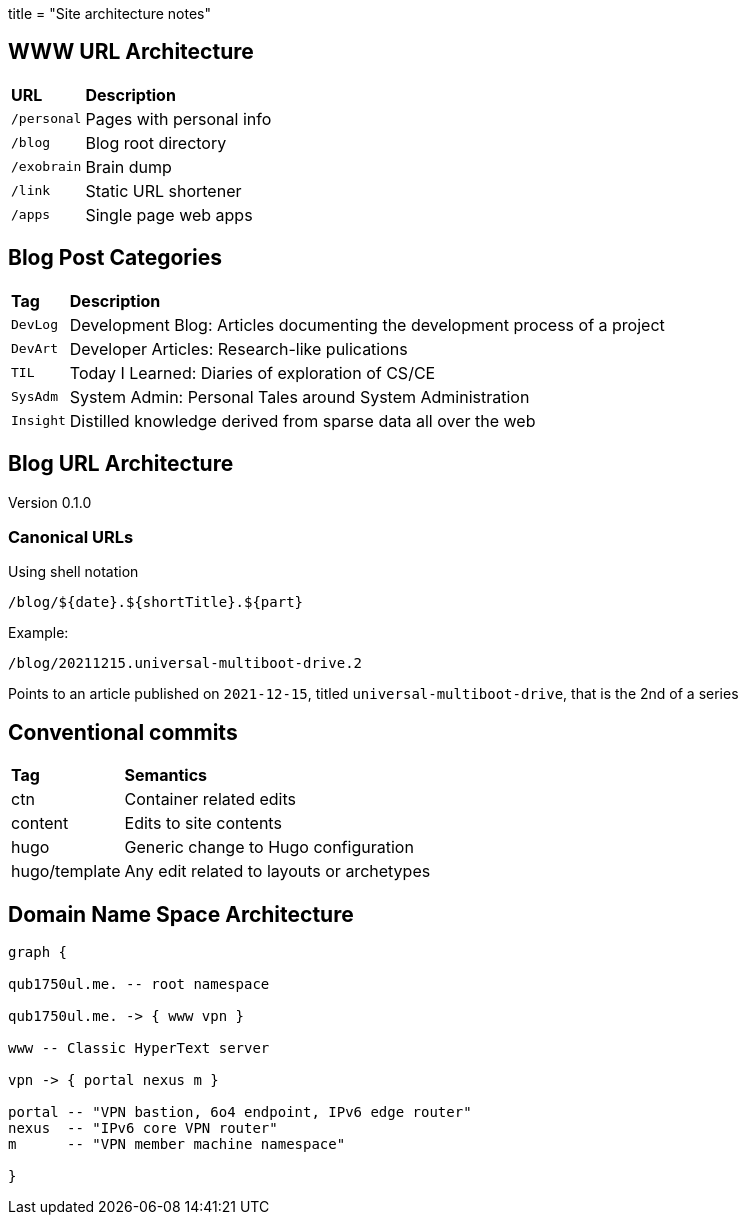 +++
title = "Site architecture notes"
+++

== WWW URL Architecture

// TODO: Convert to table

[%autowidth,cols="m,d",grid="all"]
|===
s| URL       s| Description
 | /personal  | Pages with personal info
 | /blog      | Blog root directory
 | /exobrain  | Brain dump
 | /link      | Static URL shortener
 | /apps      | Single page web apps
|===

== Blog Post Categories

[%autowidth,cols="m,d"]
|===
s| Tag     s| Description
 | DevLog   | Development Blog: Articles documenting the development process of
              a project
 | DevArt   | Developer Articles: Research-like pulications
 | TIL      | Today I Learned: Diaries of exploration of CS/CE
 | SysAdm   | System Admin: Personal Tales around System Administration
 | Insight  | Distilled knowledge derived from sparse data all over the web
|===

== Blog URL Architecture

Version 0.1.0

=== Canonical URLs
Using shell notation
....
/blog/${date}.${shortTitle}.${part}
....

Example:
....
/blog/20211215.universal-multiboot-drive.2
....

Points to an article published on `2021-12-15`,
titled `universal-multiboot-drive`, that is the 2nd of a series

== Conventional commits

[%autowidth]
|===
s| Tag     s| Semantics
 | ctn      | Container related edits
 | content  | Edits to site contents
 | hugo     | Generic change to Hugo configuration
 | hugo/template | Any edit related to layouts or archetypes
 
|===

== Domain Name Space Architecture

[graphviz,dns-arch,svg]
....

graph {

qub1750ul.me. -- root namespace

qub1750ul.me. -> { www vpn }

www -- Classic HyperText server

vpn -> { portal nexus m }

portal -- "VPN bastion, 6o4 endpoint, IPv6 edge router"
nexus  -- "IPv6 core VPN router"
m      -- "VPN member machine namespace"

}
....
